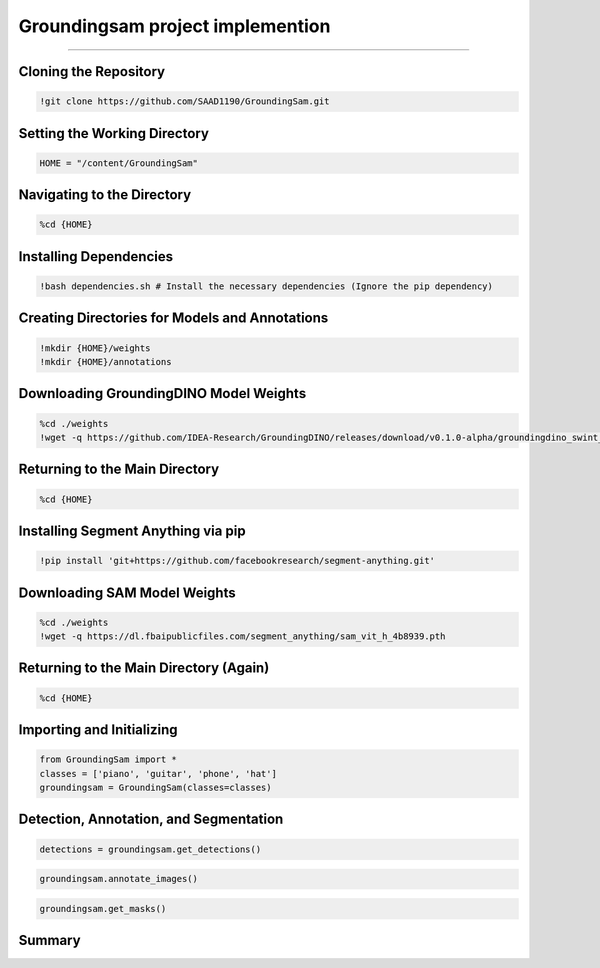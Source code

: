 Groundingsam project implemention 
========================================

---------------------------------------------------------------------------------------------------------------------------------

.. raw:: html

    <p><span style="color:white;">'</p></span>
    <p style="text-align: justify;"><span style="color:#000080;"><i>  
   This document provides a detailed explanation of the code used to clone, install dependencies, and use the `GroundingSam` project to annotate and segment images.

   </i></span></p>

    <p><span style="color:white;">'</p></span>

Cloning the Repository
----------------------

.. code-block:: python

    !git clone https://github.com/SAAD1190/GroundingSam.git


.. raw:: html

    <p style="text-align: justify;"><span style="color:blue;"><i>  
    - <strong>Objective</strong>: </span><span style="color:#000080;">Clone the `GroundingSam` repository from GitHub.
    </i></span></p>  
    <p style="text-align: justify;"><span style="color:blue;"><i> 
    - <strong>Explanation:</strong></span><span style="color:#000080;"> This command downloads the project's source code from the GitHub repository into a directory named `GroundingSam`.
    </i></span></p>  
    <p><span style="color:white;">'</p></span>


Setting the Working Directory
-----------------------------

.. code-block:: python

    HOME = "/content/GroundingSam"

.. raw:: html

    <p style="text-align: justify;"><span style="color:blue;"><i>  
    - <strong>Objective</strong>: </span><span style="color:#000080;">Define a variable `HOME` for the path to the cloned directory.
    </i></span></p>  
    <p style="text-align: justify;"><span style="color:blue;"><i> 
    - <strong>Explanation:</strong></span><span style="color:#000080;"> `HOME` is used to simplify navigation and path management in the subsequent commands. This avoids the need to repeatedly specify the full path to the directory.
    </i></span></p>  
    <p><span style="color:white;">'</p></span>


 
Navigating to the Directory
----------------------------

.. code-block:: python

    %cd {HOME}



.. raw:: html

    <p style="text-align: justify;"><span style="color:blue;"><i>  
    - <strong>Objective</strong>: </span><span style="color:#000080;">Change the current working directory to the cloned directory.
    </i></span></p>  
    <p style="text-align: justify;"><span style="color:blue;"><i> 
    - <strong>Explanation:</strong></span><span style="color:#000080;"> 
    This command uses the `HOME` variable to navigate to the `GroundingSam` project directory, ensuring that all subsequent operations are executed in the correct directory.
    </i></span></p>  
    <p><span style="color:white;">'</p></span>



Installing Dependencies
------------------------

.. code-block:: python

    !bash dependencies.sh # Install the necessary dependencies (Ignore the pip dependency)


.. raw:: html

    <p style="text-align: justify;"><span style="color:blue;"><i>  
    - <strong>Objective</strong>: </span><span style="color:#000080;">Run the `dependencies.sh` script to install the necessary dependencies.
        </i></span></p>  
    <p style="text-align: justify;"><span style="color:blue;"><i> 
    - <strong>Explanation:</strong></span><span style="color:#000080;"> 
    This script installs all required dependencies for the project, except those to be installed via `pip`. It likely installs project-specific libraries or configures the environment.

        </i></span></p>  
    <p><span style="color:white;">'</p></span>


Creating Directories for Models and Annotations
-----------------------------------------------

.. code-block:: python

    !mkdir {HOME}/weights
    !mkdir {HOME}/annotations



.. raw:: html

    <p style="text-align: justify;"><span style="color:blue;"><i>  
    - <strong>Objective</strong>: </span><span style="color:#000080;">
    Create two directories, `weights` for model weights and `annotations` for annotations.
     
     </i></span></p>     
    <p style="text-align: justify;"><span style="color:blue;"><i> 
    - <strong>Explanation:</strong></span><span style="color:#000080;"> 
    These directories are created to organize the files needed for the project. The `weights` directory will contain the pre-trained model weights, while the `annotations` directory will store the generated annotation files.

        </i></span></p>  
    <p><span style="color:white;">'</p></span>



 
Downloading GroundingDINO Model Weights
---------------------------------------

.. code-block:: python

    %cd ./weights
    !wget -q https://github.com/IDEA-Research/GroundingDINO/releases/download/v0.1.0-alpha/groundingdino_swint_ogc.pth



.. raw:: html

    <p style="text-align: justify;"><span style="color:blue;"><i>  
    - <strong>Objective</strong>: </span><span style="color:#000080;">
    Navigate to the `weights` directory and download the GroundingDINO model weights.
     </i></span></p>     
    <p style="text-align: justify;"><span style="color:blue;"><i> 
    - <strong>Explanation:</strong></i></span></p>
    <p style="text-align: justify;"><span style="color:red;"><i>   
    - cd ./weights: </span><span style="color:#000080;">Changes the current working directory to `weights`.
    </i></span></p> 
    <p style="text-align: justify;"><span style="color:red;"><i>   
    - wget -q https://github.com/IDEA-Research/GroundingDINO/releases/download/v0.1.0-alpha/groundingdino_swint_ogc.pth</span><span style="color:#000080;">  Downloads the GroundingDINO model weights from the provided URL. The `-q` option of `wget` makes the download silent, suppressing output.
    </i></span></p> 


    <p><span style="color:white;">'</p></span>


  
Returning to the Main Directory
-------------------------------

.. code-block:: python

    %cd {HOME}



.. raw:: html

    <p style="text-align: justify;"><span style="color:blue;"><i>  
    - <strong>Objective</strong>: </span><span style="color:#000080;">
    Return to the project's main directory after downloading the weights.
     </i></span></p>     
    <p style="text-align: justify;"><span style="color:blue;"><i> 
    - <strong>Explanation:</strong></span><span style="color:#000080;">This command ensures continuity of operations in the main directory.
   </i></span></p>
    


    <p><span style="color:white;">'</p></span>


Installing Segment Anything via pip
-----------------------------------

.. code-block:: python

    !pip install 'git+https://github.com/facebookresearch/segment-anything.git'



.. raw:: html

    <p style="text-align: justify;"><span style="color:blue;"><i>  
    - <strong>Objective</strong>: </span><span style="color:#000080;">
   Install the `segment-anything` package from the GitHub repository.
      </i></span></p>     
    <p style="text-align: justify;"><span style="color:blue;"><i> 
    - <strong>Explanation:</strong></span><span style="color:#000080;">
    This command installs the package directly via pip using the GitHub repository URL. This integrates the image segmentation functionalities from the Segment Anything project.

      </i></span></p>


    <p><span style="color:white;">'</p></span>



Downloading SAM Model Weights
-----------------------------

.. code-block:: python

    %cd ./weights
    !wget -q https://dl.fbaipublicfiles.com/segment_anything/sam_vit_h_4b8939.pth


.. raw:: html

    <p style="text-align: justify;"><span style="color:blue;"><i>  
    - <strong>Objective</strong>: </span><span style="color:#000080;">
   Navigate again to the `weights` directory and download the SAM model weights.

        </i></span></p>     
    <p style="text-align: justify;"><span style="color:blue;"><i> 
    - <strong>Explanation:</strong></i></span></p>
    <p style="text-align: justify;"><span style="color:red;"><i>   
    - cd ./weights: </span><span style="color:#000080;">
    Changes the current working directory to weights.
    </i></span></p> 
    <p style="text-align: justify;"><span style="color:red;"><i>   
    - wget -q https://dl.fbaipublicfiles.com/segment_anything/sam_vit_h_4b8939.pth:</span><span style="color:#000080;">  
    Downloads the SAM model weights from the provided URL. The `-q` option of `wget` makes the download silent, suppressing output.
    </i></span></p> 


    <p><span style="color:white;">'</p></span>



Returning to the Main Directory (Again)
---------------------------------------

.. code-block:: python

    %cd {HOME}


.. raw:: html

    <p style="text-align: justify;"><span style="color:blue;"><i>  
    - <strong>Objective</strong>: </span><span style="color:#000080;">
   Return once more to the project's main directory.

      </i></span></p>     
    <p style="text-align: justify;"><span style="color:blue;"><i> 
    - <strong>Explanation:</strong></span><span style="color:#000080;">
   Ensures that the following operations are performed in the main directory.

      </i></span></p>


    <p><span style="color:white;">'</p></span>


Importing and Initializing
--------------------------

.. code-block:: python

    from GroundingSam import *
    classes = ['piano', 'guitar', 'phone', 'hat']
    groundingsam = GroundingSam(classes=classes)



.. raw:: html

    <p style="text-align: justify;"><span style="color:blue;"><i>  
    - <strong>Objective</strong>: </span><span style="color:#000080;">
   Import the necessary modules from the `GroundingSam` project and initialize the `GroundingSam` object with a list of classes.

        </i></span></p>     
    <p style="text-align: justify;"><span style="color:blue;"><i> 
    - <strong>Explanation:</strong></i></span></p>
    <p style="text-align: justify;"><span style="color:red;"><i>   
    - from GroundingSam import  </span><span style="color:#000080;">
    Imports all functions and classes from the `GroundingSam` module. This allows easy access to the module's functionalities.
 
    </i></span></p> 
    <p style="text-align: justify;"><span style="color:red;"><i>   
    - Classes: </span><span style="color:#000080;">  
   Defines a list of object classes to detect and annotate (in this case, 'piano', 'guitar', 'phone', 'hat').

       </i></span></p> 
    <p style="text-align: justify;"><span style="color:red;"><i>   
    - groundingsam = GroundingSam(classes=classes): </span><span style="color:#000080;">  
    Initializes the `GroundingSam` object with the specified classes. This object will be used for detection, annotation, and segmentation.

       </i></span></p> 

    <p><span style="color:white;">'</p></span>




Detection, Annotation, and Segmentation
---------------------------------------

.. code-block:: python

    detections = groundingsam.get_detections()
    

.. figure:: /Documentation/images/foundation-models/imp/1.PNG
   :width:  700
   :align: center
   :alt: Alternative Text


.. code-block:: python

    groundingsam.annotate_images()



.. figure:: /Documentation/images/foundation-models/imp/2.png
   :width:  700
   :align: center
   :alt: Alternative Text


.. code-block:: python

    groundingsam.get_masks()


.. figure:: /Documentation/images/foundation-models/imp/3.png
   :width:  700
   :align: center
   :alt: Alternative Text


.. raw:: html

    <p style="text-align: justify;"><span style="color:blue;"><i>  
    - <strong>Objective</strong>: </span><span style="color:#000080;">
   Execute the main functions for detecting, annotating, and segmenting images.

        </i></span></p>     
    <p style="text-align: justify;"><span style="color:blue;"><i> 
    - <strong>Explanation:</strong></i></span></p>
    <p style="text-align: justify;"><span style="color:red;"><i>   
    - detections = groundingsam.get_detections()  </span><span style="color:#000080;">
    Obtains object detections for the specified classes. This method uses the model weights to detect objects in images.
  </i></span></p> 
    <p style="text-align: justify;"><span style="color:red;"><i>   
    - groundingsam.annotate_images()</span><span style="color:#000080;">  
    Annotates the images based on the obtained detections. This method adds visual annotations (such as bounding boxes) to the images to indicate detected objects.

       </i></span></p> 
    <p style="text-align: justify;"><span style="color:red;"><i>   
    - groundingsam.get_masks() </span><span style="color:#000080;">  
     Generates segmentation masks for the detected objects. This method creates pixel-wise masks for each detected object, allowing for precise segmentation.

       </i></span></p> 

    <p><span style="color:white;">'</p></span>



 
Summary
-------

.. raw:: html

    <p style="text-align: justify;"><span style="color:#000080;"><i>  
    This code implements and runs the `GroundingSam` project to annotate and segment images using pre-trained models. It includes cloning the repository, installing dependencies, creating directories, downloading model weights, and executing the functions for detection, annotation, and segmentation. The images are annotated with bounding boxes and segmentation masks for the specified classes.
       </i></span></p> 